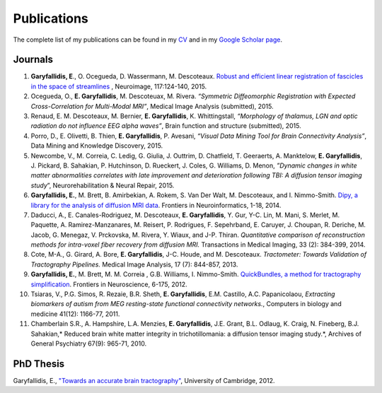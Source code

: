 ============
Publications
============

The complete list of my publications can be found in my 
`CV <../pdfs/garyfallidis_CV_2015.pdf>`_ and in my 
`Google Scholar page <https://scholar.google.ca/citations?user=Ln2EyRYAAAAJ&hl=en>`_. 


Journals
--------

.. image:: ../images/graphical_abstract_slr.jpg
    :width: 50em
    :scale: 100 %
    :alt: robust registration of fascicles
    :align: center
    :target: http://www.sciencedirect.com/science/article/pii/S1053811915003961


#. **Garyfallidis, E**., O. Ocegueda, D. Wassermann, M. Descoteaux.
   `Robust and efficient linear registration of fascicles in the space
   of streamlines <http://www.sciencedirect.com/science/article/pii/S1053811915003961>`_ , Neuroimage, 117:124-140, 2015.

#. Ocegueda, O., **E. Garyfallidis**, M. Descoteuax, M. Rivera.
   *“Symmetric Diffeomorphic Registration with Expected
   Cross-Correlation for Multi-Modal MRI”*, Medical Image Analysis
   (submitted), 2015.

#. Renaud, E. M. Descoteaux, M. Bernier, **E. Garyfallidis**, K.
   Whittingstall, *“Morphology of thalamus, LGN and optic radiation do
   not influence EEG alpha waves”*, Brain function and structure
   (submitted), 2015.

#. Porro, D., E. Olivetti, B. Thien, **E. Garyfallidis**, P. Avesani,
   *“Visual Data Mining Tool for Brain Connectivity Analysis”*, Data
   Mining and Knowledge Discovery, 2015.

#. Newcombe, V., M. Correia, C. Ledig, G. Giulia, J. Outtrim, D.
   Chatfield, T. Geeraerts, A. Manktelow, **E. Garyfallidis**, J.
   Pickard, B. Sahakian, P. Hutchinson, D. Rueckert, J. Coles, G.
   Williams, D. Menon, *”Dynamic changes in white matter abnormalities
   correlates with late improvement and deterioration following TBI: A
   diffusion tensor imaging study*\ ”, Neurorehabilitation & Neural
   Repair, 2015.

#. **Garyfallidis, E.**, M. Brett, B. Amirbekian, A. Rokem, S. Van Der
   Walt, M. Descoteaux, and I. Nimmo-Smith. `Dipy, a library for the
   analysis of diffusion MRI data <http://journal.frontiersin.org/article/10.3389/fninf.2014.00008/abstract>`_. Frontiers in Neuroinformatics, 1-18, 2014.

#. Daducci, A., E. Canales-Rodriguez, M. Descoteaux, **E.
   Garyfallidis**, Y. Gur, Y-C. Lin, M. Mani, S. Merlet, M. Paquette, A.
   Ramirez-Manzanares, M. Reisert, P. Rodrigues, F. Sepehrband, E.
   Caruyer, J. Choupan, R. Deriche, M. Jacob, G. Menegaz, V. Prckovska,
   M. Rivera, Y. Wiaux, and J-P. Thiran. *Quantitative comparison of
   reconstruction methods for intra-voxel fiber recovery from diffusion
   MRI.* Transactions in Medical Imaging, 33 (2): 384-399, 2014.

#. Cote, M-A., G. Girard, A. Bore, **E. Garyfallidis**, J-C. Houde, and
   M. Descoteaux. *Tractometer: Towards Validation of Tractography
   Pipelines.* Medical Image Analysis, 17 (7): 844-857, 2013.

#. **Garyfallidis, E.**, M. Brett, M. M. Correia , G.B. Williams, I.
   Nimmo-Smith. `QuickBundles, a method for tractography
   simplification <http://journal.frontiersin.org/article/10.3389/fnins.2012.00175/abstract>`_. Frontiers in Neuroscience, 6-175, 2012.

#. Tsiaras, V., P.G. Simos, R. Rezaie, B.R. Sheth, **E. Garyfallidis**,
   E.M. Castillo, A.C. Papanicolaou, *Extracting biomarkers of autism
   from MEG resting-state functional connectivity networks.*, Computers
   in biology and medicine 41(12): 1166-77, 2011.

#. Chamberlain S.R., A. Hampshire, L.A. Menzies, **E. Garyfallidis**,
   J.E. Grant, B.L. Odlaug, K. Craig, N. Fineberg, B.J. Sahakian,\ *
   Reduced brain white matter integrity in trichotillomania: a diffusion
   tensor imaging study.*, Archives of General Psychiatry 67(9): 965-71,
   2010.


PhD Thesis
----------

.. image:: ../images/phd_thesis_cover.jpg
    :width: 10em
    :scale: 100 %
    :alt: PhD thesis cover
    :align: center
    :target: https://dl.dropboxusercontent.com/u/2481924/thesis.pdf

Garyfallidis, E., `"Towards an accurate brain tractography" <https://dl.dropboxusercontent.com/u/2481924/thesis.pdf>`_, University of Cambridge, 2012. 
